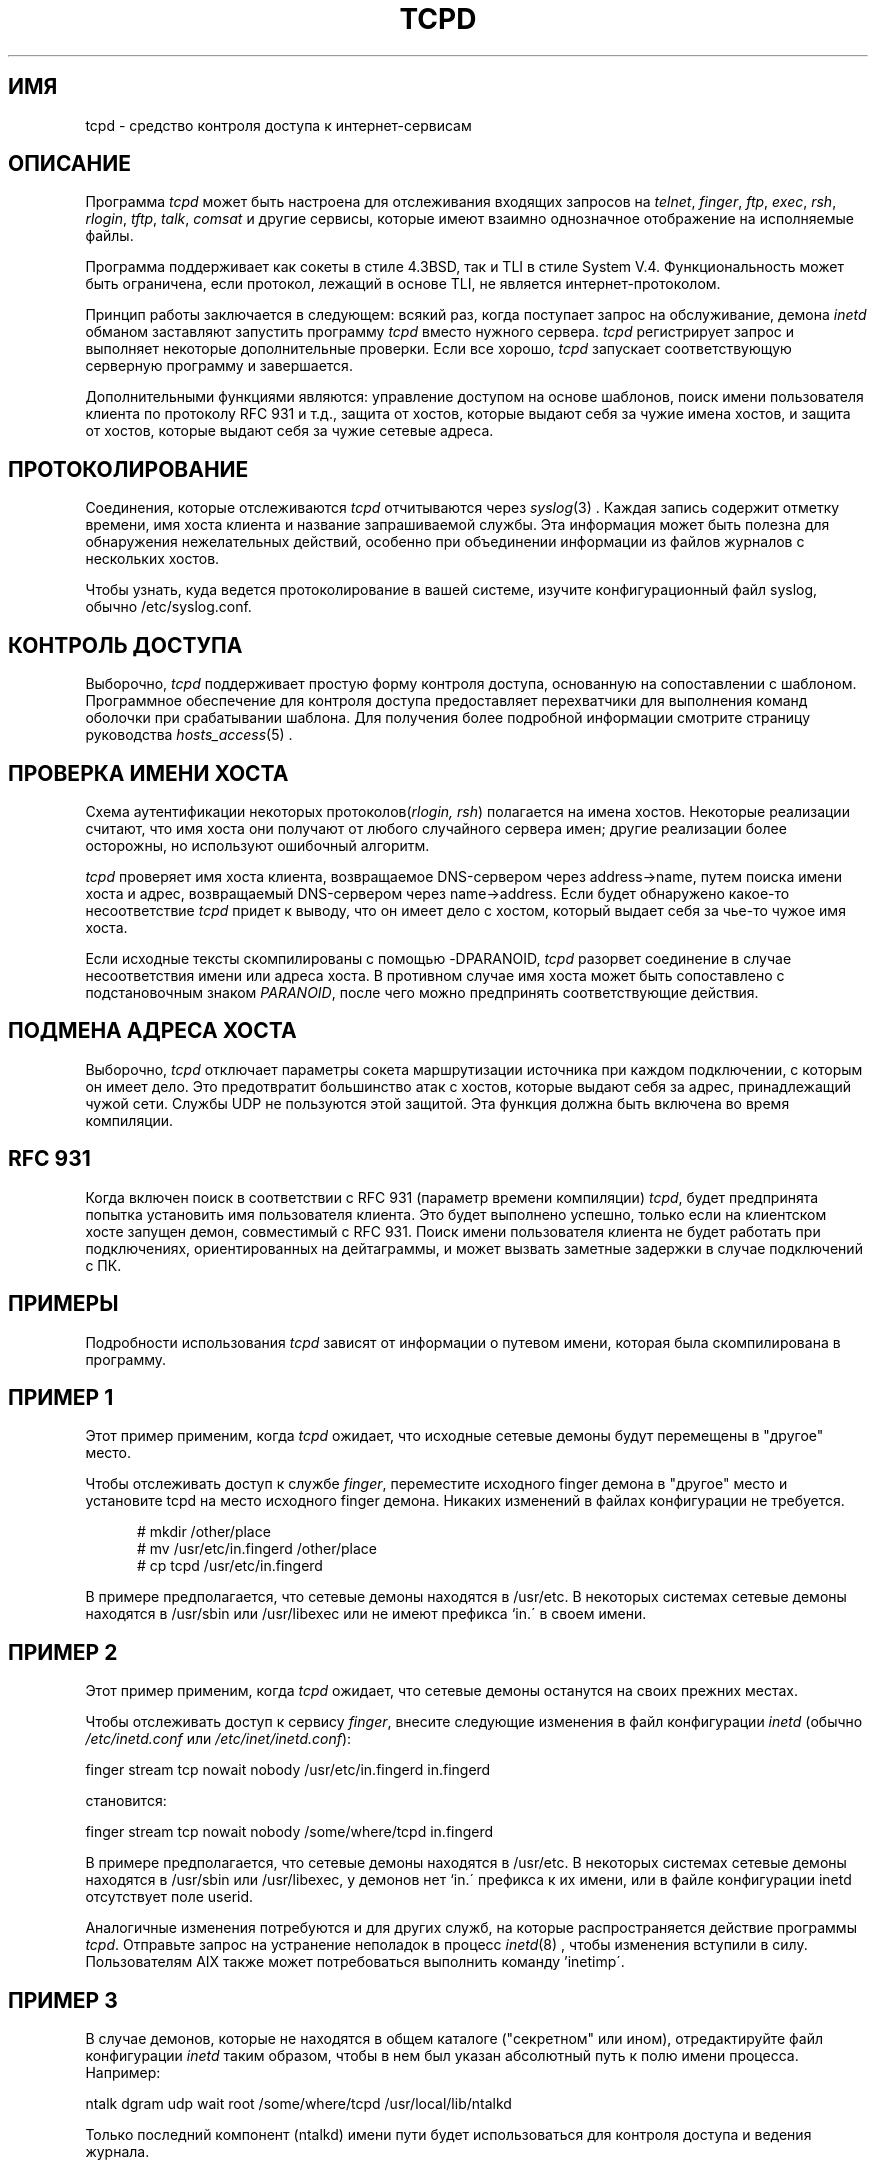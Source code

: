 .TH TCPD 8
.SH ИМЯ
tcpd \- средство контроля доступа к интернет-сервисам
.SH ОПИСАНИЕ
.PP
Программа \fItcpd\fR может быть настроена для отслеживания входящих запросов на
\fItelnet\fR, \fIfinger\fR, \fIftp\fR, \fIexec\fR, \fIrsh\fR,
\fIrlogin\fR, \fItftp\fR, \fItalk\fR, \fIcomsat\fR и другие сервисы,
которые имеют взаимно однозначное отображение на исполняемые файлы.
.PP
Программа поддерживает как сокеты в стиле 4.3BSD, так и TLI в стиле System V.4.
Функциональность может быть ограничена, если протокол, лежащий в основе TLI,
не является интернет-протоколом.
.PP
Принцип работы заключается в следующем: всякий раз, когда поступает запрос на обслуживание,
демона \fIinetd\fP обманом заставляют запустить программу \fItcpd\fP
вместо нужного сервера. \fItcpd\fP регистрирует запрос и выполняет
некоторые дополнительные проверки. Если все хорошо, \fItcpd\fP запускает
соответствующую серверную программу и завершается.
.PP
Дополнительными функциями являются: управление доступом на основе шаблонов, поиск имени пользователя клиента
по протоколу RFC 931 и т.д., защита от хостов, которые
выдают себя за чужие имена хостов, и защита от хостов,
которые выдают себя за чужие сетевые адреса.
.SH ПРОТОКОЛИРОВАНИЕ
Соединения, которые отслеживаются
.I tcpd
отчитываются через \fIsyslog\fR(3) . Каждая запись содержит
отметку времени, имя хоста клиента и название запрашиваемой
службы. Эта информация может быть полезна для обнаружения нежелательных действий,
особенно при объединении информации из файлов журналов с нескольких хостов.
.PP
Чтобы узнать, куда ведется протоколирование в вашей системе, изучите
конфигурационный файл syslog, обычно /etc/syslog.conf.
.SH КОНТРОЛЬ ДОСТУПА
Выборочно,
.I tcpd
поддерживает простую форму контроля доступа, основанную на
сопоставлении с шаблоном. Программное обеспечение для контроля доступа предоставляет перехватчики для выполнения
команд оболочки при срабатывании шаблона.  Для получения более подробной информации смотрите
страницу руководства \fIhosts_access\fR(5) .
.SH ПРОВЕРКА ИМЕНИ ХОСТА
Схема аутентификации некоторых протоколов(\fIrlogin, rsh\fR) полагается
на имена хостов. Некоторые реализации считают, что имя хоста они получают
от любого случайного сервера имен; другие реализации более осторожны, но
используют ошибочный алгоритм.
.PP
.I tcpd
проверяет имя хоста клиента, возвращаемое DNS-сервером через address->name,
путем поиска имени хоста и адрес, возвращаемый DNS-сервером через name->address.
Если будет обнаружено какое-то несоответствие
.I tcpd
придет к выводу, что он имеет дело с хостом, который выдает себя за чье-то
чужое имя хоста.
.PP
Если исходные тексты скомпилированы с помощью -DPARANOID,
.I tcpd
разорвет соединение в случае несоответствия имени или адреса хоста.
В противном случае имя хоста может быть сопоставлено с подстановочным знаком \fIPARANOID\fR,
после чего можно предпринять соответствующие действия.
.SH ПОДМЕНА АДРЕСА ХОСТА
Выборочно,
.I tcpd
отключает параметры сокета маршрутизации источника при каждом подключении, с которым он
имеет дело. Это предотвратит большинство атак с хостов, которые выдают
себя за адрес, принадлежащий чужой сети. Службы UDP
не пользуются этой защитой. Эта функция должна быть включена во
время компиляции.
.SH RFC 931
Когда включен поиск в соответствии с RFC 931 (параметр времени компиляции) \fItcpd\fR,
будет предпринята попытка установить имя пользователя клиента. Это будет
выполнено успешно, только если на клиентском хосте запущен демон, совместимый с RFC 931.
Поиск имени пользователя клиента не будет работать
при подключениях, ориентированных на дейтаграммы, и может вызвать заметные задержки в случае подключений
с ПК.
.SH ПРИМЕРЫ
Подробности использования \fItcpd\fR зависят от информации о путевом имени, которая была
скомпилирована в программу.
.SH ПРИМЕР 1
Этот пример применим, когда \fItcpd\fR ожидает, что исходные сетевые
демоны будут перемещены в "другое" место.
.PP
Чтобы отслеживать доступ к службе \fIfinger\fR, переместите
исходного finger демона в "другое" место и установите tcpd на
место исходного finger демона. Никаких изменений
в файлах конфигурации не требуется.
.nf
.sp
.in +5
# mkdir /other/place
# mv /usr/etc/in.fingerd /other/place
# cp tcpd /usr/etc/in.fingerd
.fi
.PP
В примере предполагается, что сетевые демоны находятся в /usr/etc. В некоторых
системах сетевые демоны находятся в /usr/sbin или /usr/libexec или
не имеют префикса `in.\' в своем имени.
.SH ПРИМЕР 2
Этот пример применим, когда \fItcpd\fR ожидает, что сетевые демоны
останутся на своих прежних местах.
.PP
Чтобы отслеживать доступ к сервису \fIfinger\fR, внесите
следующие изменения в файл конфигурации \fIinetd\fR (обычно 
\fI/etc/inetd.conf\fR или \fI/etc/inet/inetd.conf\fR):
.nf
.sp
.ti +5
finger  stream  tcp  nowait  nobody  /usr/etc/in.fingerd  in.fingerd
.sp
становится:
.sp
.ti +5
finger  stream  tcp  nowait  nobody  /some/where/tcpd     in.fingerd
.sp
.fi
.PP
В примере предполагается, что сетевые демоны находятся в /usr/etc. В некоторых
системах сетевые демоны находятся в /usr/sbin или /usr/libexec, у
демонов нет `in.\' префикса к их имени, или
в файле конфигурации inetd отсутствует поле userid.
.PP
Аналогичные изменения потребуются и для других служб, на которые
распространяется действие программы \fItcpd\fR. Отправьте запрос на устранение неполадок в процесс \fIinetd\fR(8)
, чтобы изменения вступили в силу. Пользователям AIX также может
потребоваться выполнить команду 'inetimp\'.
.SH ПРИМЕР 3
В случае демонов, которые не находятся в общем каталоге ("секретном"
или ином), отредактируйте файл конфигурации \fIinetd\fR таким образом, чтобы в нем
был указан абсолютный путь к полю имени процесса. Например:
.nf
.sp
    ntalk  dgram  udp  wait  root  /some/where/tcpd  /usr/local/lib/ntalkd
.sp
.fi
.PP
Только последний компонент (ntalkd) имени пути будет использоваться для
контроля доступа и ведения журнала.
.SH ПРОБЛЕМЫ
Некоторые демоны UDP (и RPC) задерживаются на некоторое время после
завершения своей работы в случае поступления другого запроса. В
файле конфигурации inetd эти службы зарегистрированы с параметром \fIwait\fR
. В журнал будет записан только запрос, который запустил такой демон.
.PP
Программа не работает со службами RPC по протоколу TCP. Эти службы
зарегистрированы как \fIrpc/tcp\fR в файле конфигурации inetd. 
Единственным нетривиальным сервисом, на который распространяется это ограничение, является
\fIrexd\fR, который используется командой \fIon(1)\fR. Это не такая уж большая
потеря. В большинстве систем \fIrexd\fR менее безопасен, чем подстановочный знак в
файле /etc/hosts.equiv.
.PP
Широковещательные запросы RPC (например: \fIrwall, rup, rusers\fR) всегда
поступают от отвечающего хоста. Происходит то, что
клиент передает запрос всем демонам \fIportmap\fR в своей
сети; каждый демон \fIportmap\fR перенаправляет запрос локальному
демону. Насколько известно демонам \fIrwall\fR и т.д., запрос поступает
от локального хоста.
.SH ФАЙЛЫ
.PP
По умолчанию таблицы управления доступом к хосту расположены следующим образом:
.PP
/etc/hosts.allow
.br
/etc/hosts.deny
.SH СМОТРИТЕ ТАКЖЕ
.na
.nf
hosts_access(5), формат таблиц контроля доступа tcpd.
syslog.conf(5), формат управляющего файла syslogd.
inetd.conf(5), формат управляющего файла inetd.
.SH АВТОРЫ
.na
.nf
Виетсе Венема (wietse@wzv.win.tue.nl),
Факультет математики и вычислительной техники,
Технологический университет Эйндховена
Ден Долех, 2, почтовый ящик 513, 
5600 МБ Эйндховен, Нидерланды
\" @(#) tcpd.8 1.5 21.02.96 16:39:16
